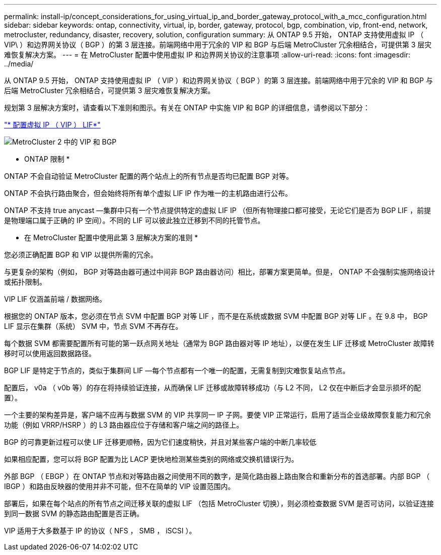 ---
permalink: install-ip/concept_considerations_for_using_virtual_ip_and_border_gateway_protocol_with_a_mcc_configuration.html 
sidebar: sidebar 
keywords: ontap, connectivity, virtual, ip, border, gateway, protocol, bgp, combination, vip, front-end, network, metrocluster, redundancy, disaster, recovery, solution, configuration 
summary: 从 ONTAP 9.5 开始， ONTAP 支持使用虚拟 IP （ VIP\ ）和边界网关协议（ BGP ）的第 3 层连接。前端网络中用于冗余的 VIP 和 BGP 与后端 MetroCluster 冗余相结合，可提供第 3 层灾难恢复解决方案。 
---
= 在 MetroCluster 配置中使用虚拟 IP 和边界网关协议的注意事项
:allow-uri-read: 
:icons: font
:imagesdir: ../media/


[role="lead"]
从 ONTAP 9.5 开始， ONTAP 支持使用虚拟 IP （ VIP ）和边界网关协议（ BGP ）的第 3 层连接。前端网络中用于冗余的 VIP 和 BGP 与后端 MetroCluster 冗余相结合，可提供第 3 层灾难恢复解决方案。

规划第 3 层解决方案时，请查看以下准则和图示。有关在 ONTAP 中实施 VIP 和 BGP 的详细信息，请参阅以下部分：

http://docs.netapp.com/ontap-9/topic/com.netapp.doc.dot-cm-nmg/GUID-A8EF6D34-1717-4813-BBFA-AA33E104CF6F.html["* 配置虚拟 IP （ VIP ） LIF*"]

image::../media/vip_and_bgp_in_metrocluster_2.png[MetroCluster 2 中的 VIP 和 BGP]

* ONTAP 限制 *

ONTAP 不会自动验证 MetroCluster 配置的两个站点上的所有节点是否均已配置 BGP 对等。

ONTAP 不会执行路由聚合，但会始终将所有单个虚拟 LIF IP 作为唯一的主机路由进行公布。

ONTAP 不支持 true anycast —集群中只有一个节点提供特定的虚拟 LIF IP （但所有物理接口都可接受，无论它们是否为 BGP LIF ，前提是物理端口属于正确的 IP 空间）。不同的 LIF 可以彼此独立迁移到不同的托管节点。

* 在 MetroCluster 配置中使用此第 3 层解决方案的准则 *

您必须正确配置 BGP 和 VIP 以提供所需的冗余。

与更复杂的架构（例如， BGP 对等路由器可通过中间非 BGP 路由器访问）相比，部署方案更简单。但是， ONTAP 不会强制实施网络设计或拓扑限制。

VIP LIF 仅涵盖前端 / 数据网络。

根据您的 ONTAP 版本，您必须在节点 SVM 中配置 BGP 对等 LIF ，而不是在系统或数据 SVM 中配置 BGP 对等 LIF 。在 9.8 中， BGP LIF 显示在集群（系统） SVM 中，节点 SVM 不再存在。

每个数据 SVM 都需要配置所有可能的第一跃点网关地址（通常为 BGP 路由器对等 IP 地址），以便在发生 LIF 迁移或 MetroCluster 故障转移时可以使用返回数据路径。

BGP LIF 是特定于节点的，类似于集群间 LIF —每个节点都有一个唯一的配置，无需复制到灾难恢复站点节点。

配置后， v0a （ v0b 等）的存在将持续验证连接，从而确保 LIF 迁移或故障转移成功（与 L2 不同， L2 仅在中断后才会显示损坏的配置）。

一个主要的架构差异是，客户端不应再与数据 SVM 的 VIP 共享同一 IP 子网。要使 VIP 正常运行，启用了适当企业级故障恢复能力和冗余功能（例如 VRRP/HSRP ）的 L3 路由器应位于存储和客户端之间的路径上。

BGP 的可靠更新过程可以使 LIF 迁移更顺畅，因为它们速度稍快，并且对某些客户端的中断几率较低

如果相应配置，您可以将 BGP 配置为比 LACP 更快地检测某些类别的网络或交换机错误行为。

外部 BGP （ EBGP ）在 ONTAP 节点和对等路由器之间使用不同的数字，是简化路由器上路由聚合和重新分布的首选部署。内部 BGP （ IBGP ）和路由反映器的使用并非不可能，但不在简单的 VIP 设置范围内。

部署后，如果在每个站点的所有节点之间迁移关联的虚拟 LIF （包括 MetroCluster 切换），则必须检查数据 SVM 是否可访问，以验证连接到同一数据 SVM 的静态路由配置是否正确。

VIP 适用于大多数基于 IP 的协议（ NFS ， SMB ， iSCSI ）。
